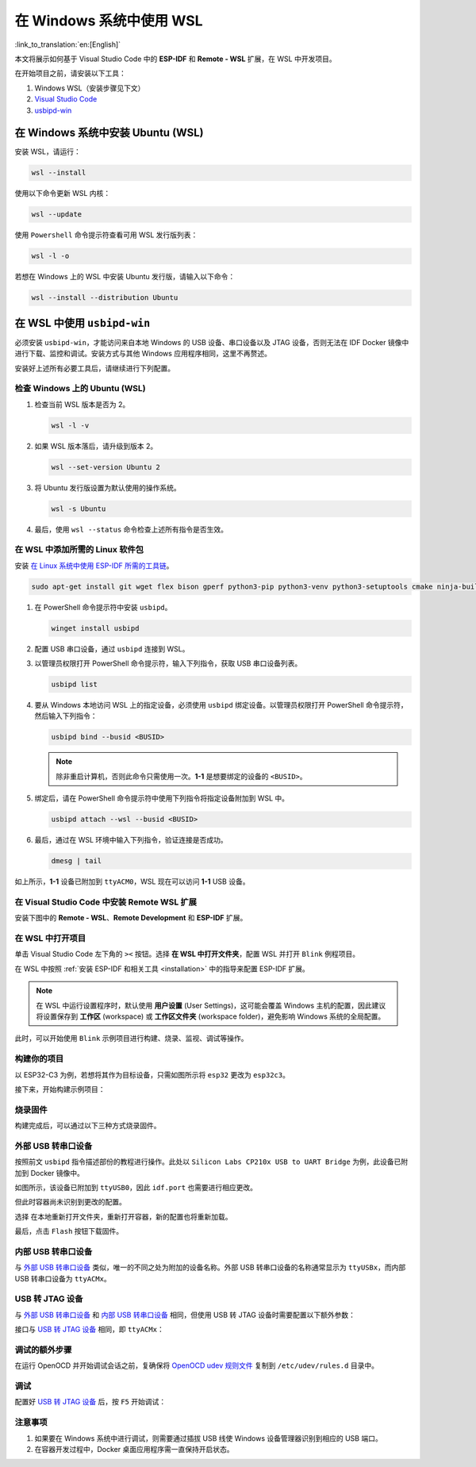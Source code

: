 在 Windows 系统中使用 WSL
=========================

:link_to_translation:`en:[English]`

本文将展示如何基于 Visual Studio Code 中的 **ESP-IDF** 和 **Remote - WSL** 扩展，在 WSL 中开发项目。

在开始项目之前，请安装以下工具：

1. Windows WSL（安装步骤见下文）
2. `Visual Studio Code <https://code.visualstudio.com>`_
3. `usbipd-win <https://github.com/dorssel/usbipd-win/releases>`_

在 Windows 系统中安装 Ubuntu (WSL)
----------------------------------

安装 WSL，请运行：

.. code-block::

    wsl --install

使用以下命令更新 WSL 内核：

.. code-block::

    wsl --update

使用 ``Powershell`` 命令提示符查看可用 WSL 发行版列表：

.. code-block::

    wsl -l -o

.. image:: ../../../media/tutorials/using_docker_container/wsl-l-o.png

若想在 Windows 上的 WSL 中安装 Ubuntu 发行版，请输入以下命令：

.. code-block::

    wsl --install --distribution Ubuntu

在 WSL 中使用 ``usbipd-win``
------------------------------

必须安装 ``usbipd-win``，才能访问来自本地 Windows 的 USB 设备、串口设备以及 JTAG 设备，否则无法在 IDF Docker 镜像中进行下载、监控和调试。安装方式与其他 Windows 应用程序相同，这里不再赘述。

安装好上述所有必要工具后，请继续进行下列配置。

检查 Windows 上的 Ubuntu (WSL)
~~~~~~~~~~~~~~~~~~~~~~~~~~~~~~~~~

1.  检查当前 WSL 版本是否为 2。

    .. code-block::

        wsl -l -v

    .. image:: ../../../media/tutorials/using_docker_container/wsl-l-v.png

2.  如果 WSL 版本落后，请升级到版本 2。

    .. code-block::

        wsl --set-version Ubuntu 2

3.  将 Ubuntu 发行版设置为默认使用的操作系统。

    .. code-block::

        wsl -s Ubuntu

4.  最后，使用 ``wsl --status`` 命令检查上述所有指令是否生效。

    .. image:: ../../../media/tutorials/using_docker_container/wsl-status.png

在 WSL 中添加所需的 Linux 软件包
~~~~~~~~~~~~~~~~~~~~~~~~~~~~~~~~~

安装 `在 Linux 系统中使用 ESP-IDF 所需的工具链 <https://docs.espressif.com/projects/esp-idf/zh_CN/latest/esp32/get-started/linux-macos-setup.html>`_。

.. code-block::

    sudo apt-get install git wget flex bison gperf python3-pip python3-venv python3-setuptools cmake ninja-build ccache libffi-dev libssl-dev dfu-util

1.  在 PowerShell 命令提示符中安装 ``usbipd``。

    .. code-block::

        winget install usbipd

2.  配置 USB 串口设备，通过 ``usbipd`` 连接到 WSL。

3.  以管理员权限打开 PowerShell 命令提示符，输入下列指令，获取 USB 串口设备列表。

    .. code-block::

        usbipd list

4.  要从 Windows 本地访问 WSL 上的指定设备，必须使用 ``usbipd`` 绑定设备。以管理员权限打开 PowerShell 命令提示符，然后输入下列指令：

    .. code-block::

        usbipd bind --busid <BUSID>

    .. note::

        除非重启计算机，否则此命令只需使用一次。**1-1** 是想要绑定的设备的 ``<BUSID>``。

5.  绑定后，请在 PowerShell 命令提示符中使用下列指令将指定设备附加到 WSL 中。

    .. code-block::

        usbipd attach --wsl --busid <BUSID>

6.  最后，通过在 WSL 环境中输入下列指令，验证连接是否成功。

    .. code-block::

        dmesg | tail

    .. image:: ../../../media/tutorials/using_docker_container/wsl_demsg_tail.png

如上所示，**1-1** 设备已附加到 ``ttyACM0``，WSL 现在可以访问 **1-1** USB 设备。

在 Visual Studio Code 中安装 Remote WSL 扩展
~~~~~~~~~~~~~~~~~~~~~~~~~~~~~~~~~~~~~~~~~~~~

安装下图中的 **Remote - WSL**、**Remote Development** 和 **ESP-IDF** 扩展。

.. image:: ../../../media/tutorials/using_docker_container/remote_wsl.png

.. image:: ../../../media/tutorials/using_docker_container/remote_development.png

.. image:: ../../../media/tutorials/using_docker_container/esp-idf.png

在 WSL 中打开项目
~~~~~~~~~~~~~~~~~

单击 Visual Studio Code 左下角的 ``><`` 按钮。选择 **在 WSL 中打开文件夹**，配置 WSL 并打开 ``Blink`` 例程项目。

在 WSL 中按照 :ref:`安装 ESP-IDF 和相关工具 <installation>` 中的指导来配置 ESP-IDF 扩展。

.. note::

    在 WSL 中运行设置程序时，默认使用 **用户设置** (User Settings)，这可能会覆盖 Windows 主机的配置，因此建议将设置保存到 **工作区** (workspace) 或 **工作区文件夹** (workspace folder)，避免影响 Windows 系统的全局配置。

此时，可以开始使用 ``Blink`` 示例项目进行构建、烧录、监视、调试等操作。

构建你的项目
~~~~~~~~~~~~

以 ESP32-C3 为例，若想将其作为目标设备，只需如图所示将 ``esp32`` 更改为 ``esp32c3``。

.. image:: ../../../media/tutorials/using_docker_container/device_target_esp32_c3.png

接下来，开始构建示例项目：

.. image:: ../../../media/tutorials/using_docker_container/container_build.gif

烧录固件
~~~~~~~~

构建完成后，可以通过以下三种方式烧录固件。

外部 USB 转串口设备
~~~~~~~~~~~~~~~~~~~

按照前文 ``usbipd`` 指令描述部份的教程进行操作。此处以 ``Silicon Labs CP210x USB to UART Bridge`` 为例，此设备已附加到 Docker 镜像中。

.. image:: ../../../media/tutorials/using_docker_container/wsl_demsg_tail_usb_serial.png

如图所示，该设备已附加到 ``ttyUSB0``，因此 ``idf.port`` 也需要进行相应更改。

.. image:: ../../../media/tutorials/using_docker_container/ttyUSB0.png

但此时容器尚未识别到更改的配置。

.. image:: ../../../media/tutorials/using_docker_container/unkown_ttyUSB0.png

选择 ``在本地重新打开文件夹``，重新打开容器，新的配置也将重新加载。

.. image:: ../../../media/tutorials/using_docker_container/container_reopen.gif

最后，点击 ``Flash`` 按钮下载固件。

.. image:: ../../../media/tutorials/using_docker_container/container_flash_uart.gif

内部 USB 转串口设备
~~~~~~~~~~~~~~~~~~~

与 `外部 USB 转串口设备`_ 类似，唯一的不同之处为附加的设备名称。外部 USB 转串口设备的名称通常显示为 ``ttyUSBx``，而内部 USB 转串口设备为 ``ttyACMx``。

.. image:: ../../../media/tutorials/using_docker_container/container_flash_uart_internal.gif

USB 转 JTAG 设备
~~~~~~~~~~~~~~~~

与 `外部 USB 转串口设备`_ 和 `内部 USB 转串口设备`_ 相同，但使用 USB 转 JTAG 设备时需要配置以下额外参数：

.. image:: ../../../media/tutorials/using_docker_container/extra_parameters.png

接口与 `USB 转 JTAG 设备`_ 相同，即 ``ttyACMx``：

.. image:: ../../../media/tutorials/using_docker_container/container_flash_jtag.gif

调试的额外步骤
~~~~~~~~~~~~~~

在运行 OpenOCD 并开始调试会话之前，复确保将 `OpenOCD udev 规则文件 <https://github.com/espressif/openocd-esp32/blob/master/contrib/60-openocd.rules>`_ 复制到 ``/etc/udev/rules.d`` 目录中。

调试
~~~~

配置好 `USB 转 JTAG 设备`_ 后，按 ``F5`` 开始调试：

.. image:: ../../../media/tutorials/using_docker_container/container_debug.gif

注意事项
~~~~~~~~~

1. 如果要在 Windows 系统中进行调试，则需要通过插拔 USB 线使 Windows 设备管理器识别到相应的 USB 端口。
2. 在容器开发过程中，Docker 桌面应用程序需一直保持开启状态。
